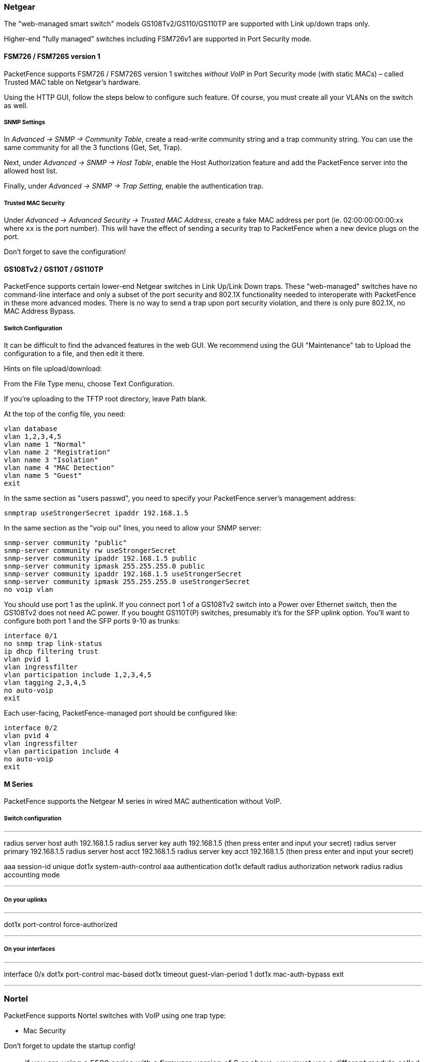 // to display images directly on GitHub
ifdef::env-github[]
:encoding: UTF-8
:lang: en
:doctype: book
:toc: left
:imagesdir: ../../images
endif::[]

////

    This file is part of the PacketFence project.

    See PacketFence_Network_Devices_Configuration_Guide-docinfo.xml for 
    authors, copyright and license information.

////

=== Netgear

The "web-managed smart switch" models GS108Tv2/GS110/GS110TP are supported with Link up/down traps only.

Higher-end "fully managed" switches including FSM726v1 are supported in Port Security mode.

==== FSM726 / FSM726S version 1

PacketFence supports FSM726 / FSM726S version 1 switches _without VoIP_ in Port Security mode (with static MACs) – called Trusted MAC table on Netgear's hardware.

Using the HTTP GUI, follow the steps below to configure such feature. Of course, you must create all your VLANs on the switch as well.

[float]
===== SNMP Settings

In _Advanced -> SNMP -> Community Table_, create a read-write community string and a trap community string. You can use the same community for all the 3 functions (Get, Set, Trap).
  
Next, under _Advanced -> SNMP -> Host Table_, enable the Host Authorization feature and add the PacketFence server into the allowed host list.

Finally, under _Advanced -> SNMP -> Trap Setting_, enable the authentication trap.

[float]
===== Trusted MAC Security

Under _Advanced -> Advanced Security -> Trusted MAC Address_, create a fake MAC address per port (ie. 02:00:00:00:00:xx where `xx` is the port number). This will have the effect of sending a security trap to PacketFence when a new device plugs on the port.
  
Don't forget to save the configuration!

==== GS108Tv2 / GS110T / GS110TP

PacketFence supports certain lower-end Netgear switches in Link Up/Link Down traps. These "web-managed" switches have no command-line interface and only a subset of the port security and 802.1X functionality needed to interoperate with PacketFence in these more advanced modes. There is no way to send a trap upon port security violation, and there is only pure 802.1X, no MAC Address Bypass.

[float]
===== Switch Configuration

It can be difficult to find the advanced features in the web GUI. We recommend using the GUI "Maintenance" tab to Upload the configuration to a file, and then edit it there.

Hints on file upload/download:

From the File Type menu, choose Text Configuration.

If you're uploading to the TFTP root directory, leave Path blank.

At the top of the config file, you need:

  vlan database
  vlan 1,2,3,4,5
  vlan name 1 "Normal"
  vlan name 2 "Registration"
  vlan name 3 "Isolation"
  vlan name 4 "MAC Detection"
  vlan name 5 "Guest"
  exit

In the same section as "users passwd", you need to specify your PacketFence server's management address:

  snmptrap useStrongerSecret ipaddr 192.168.1.5

In the same section as the "voip oui" lines, you need to allow your SNMP server:

  snmp-server community "public"
  snmp-server community rw useStrongerSecret
  snmp-server community ipaddr 192.168.1.5 public
  snmp-server community ipmask 255.255.255.0 public
  snmp-server community ipaddr 192.168.1.5 useStrongerSecret
  snmp-server community ipmask 255.255.255.0 useStrongerSecret
  no voip vlan

You should use port 1 as the uplink. If you connect port 1 of a GS108Tv2 switch into a Power over Ethernet switch, then the GS108Tv2 does not need AC power. If you bought GS110T(P) switches, presumably it's for the SFP uplink option. You'll want to configure both port 1 and the SFP ports 9-10 as trunks:

  interface 0/1
  no snmp trap link-status
  ip dhcp filtering trust
  vlan pvid 1
  vlan ingressfilter
  vlan participation include 1,2,3,4,5
  vlan tagging 2,3,4,5
  no auto-voip
  exit

Each user-facing, PacketFence-managed port should be configured like:

  interface 0/2
  vlan pvid 4
  vlan ingressfilter
  vlan participation include 4
  no auto-voip
  exit

==== M Series

PacketFence supports the Netgear M series in wired MAC authentication without VoIP.

===== Switch configuration

---

radius server host auth 192.168.1.5
radius server key auth 192.168.1.5 (then press enter and input your secret)
radius server primary 192.168.1.5
radius server host acct 192.168.1.5
radius server key acct 192.168.1.5 (then press enter and input your secret)


aaa session-id unique
dot1x system-auth-control
aaa authentication dot1x default radius
authorization network radius
radius accounting mode

---

===== On your uplinks

---

dot1x port-control force-authorized

---

===== On your interfaces

---

interface 0/x
dot1x port-control mac-based
dot1x timeout guest-vlan-period 1
dot1x mac-auth-bypass
exit

---

=== Nortel

PacketFence supports Nortel switches with VoIP using one trap type:

* Mac Security

Don't forget to update the startup config!

NOTE: if you are using a 5500 series with a firmware version of 6 or above, you must use a different module called Nortel::BayStack5500_6x in your `/usr/local/pf/conf/switches.conf`. Indeed, Nortel introduced an incompatible change of behavior in this firmware.

==== BayStack 470, ERS2500 Series, ERS4500 Series, 4550, 5500 Series and ES325

[float]
===== Global config settings

  snmp-server authentication-trap disable
  snmp-server host 192.168.1.5 "public"
  snmp trap link-status port 1-24 disable
  no mac-security mac-address-table
  interface FastEthernet ALL
  mac-security port ALL disable
  mac-security port 1-24 enable
  default mac-security auto-learning port ALL max-addrs
  exit
  mac-security enable
  mac-security snmp-lock disable
  mac-security intrusion-detect disable
  mac-security filtering enable
  mac-security snmp-trap enable
  mac-security auto-learning aging-time 60
  mac-security learning-ports NONE
  mac-security learning disable

[float]
===== VoIP support

You need to ensure that all your ports are tagged with the voice VLAN. The switch should do the rest for you.

  vlan create 6 name "Telephone" type port learning ivl
  vlan members 6 1-20,23-24

==== BPS2000

You can only configure this switch through menus.

Enable MAC Address Security:

-----
MAC Address Security: Enabled
MAC Address Security SNMP-Locked: Disabled
Partition Port on Intrusion Detected: Disabled
DA Filtering on Intrusion Detected: Enabled
Generate SNMP Trap on Intrusion: Enabled
Current Learning Mode: Disabled
Learn by Ports: NONE

Port  Trunk  Security
----  -----  --------
   1         Enabled
 ...
  24         Enabled
-----

